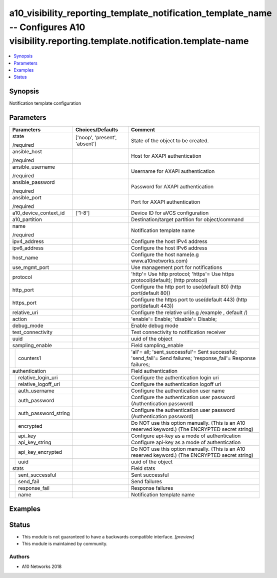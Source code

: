 .. _a10_visibility_reporting_template_notification_template_name_module:


a10_visibility_reporting_template_notification_template_name -- Configures A10 visibility.reporting.template.notification.template-name
=======================================================================================================================================

.. contents::
   :local:
   :depth: 1


Synopsis
--------

Notification template configuration






Parameters
----------

+--------------------------+-------------------------------+-----------------------------------------------------------------------------------------------------------------+
| Parameters               | Choices/Defaults              | Comment                                                                                                         |
|                          |                               |                                                                                                                 |
|                          |                               |                                                                                                                 |
+==========================+===============================+=================================================================================================================+
| state                    | ['noop', 'present', 'absent'] | State of the object to be created.                                                                              |
|                          |                               |                                                                                                                 |
| /required                |                               |                                                                                                                 |
+--------------------------+-------------------------------+-----------------------------------------------------------------------------------------------------------------+
| ansible_host             |                               | Host for AXAPI authentication                                                                                   |
|                          |                               |                                                                                                                 |
| /required                |                               |                                                                                                                 |
+--------------------------+-------------------------------+-----------------------------------------------------------------------------------------------------------------+
| ansible_username         |                               | Username for AXAPI authentication                                                                               |
|                          |                               |                                                                                                                 |
| /required                |                               |                                                                                                                 |
+--------------------------+-------------------------------+-----------------------------------------------------------------------------------------------------------------+
| ansible_password         |                               | Password for AXAPI authentication                                                                               |
|                          |                               |                                                                                                                 |
| /required                |                               |                                                                                                                 |
+--------------------------+-------------------------------+-----------------------------------------------------------------------------------------------------------------+
| ansible_port             |                               | Port for AXAPI authentication                                                                                   |
|                          |                               |                                                                                                                 |
| /required                |                               |                                                                                                                 |
+--------------------------+-------------------------------+-----------------------------------------------------------------------------------------------------------------+
| a10_device_context_id    | ['1-8']                       | Device ID for aVCS configuration                                                                                |
|                          |                               |                                                                                                                 |
|                          |                               |                                                                                                                 |
+--------------------------+-------------------------------+-----------------------------------------------------------------------------------------------------------------+
| a10_partition            |                               | Destination/target partition for object/command                                                                 |
|                          |                               |                                                                                                                 |
|                          |                               |                                                                                                                 |
+--------------------------+-------------------------------+-----------------------------------------------------------------------------------------------------------------+
| name                     |                               | Notification template name                                                                                      |
|                          |                               |                                                                                                                 |
| /required                |                               |                                                                                                                 |
+--------------------------+-------------------------------+-----------------------------------------------------------------------------------------------------------------+
| ipv4_address             |                               | Configure the host IPv4 address                                                                                 |
|                          |                               |                                                                                                                 |
|                          |                               |                                                                                                                 |
+--------------------------+-------------------------------+-----------------------------------------------------------------------------------------------------------------+
| ipv6_address             |                               | Configure the host IPv6 address                                                                                 |
|                          |                               |                                                                                                                 |
|                          |                               |                                                                                                                 |
+--------------------------+-------------------------------+-----------------------------------------------------------------------------------------------------------------+
| host_name                |                               | Configure the host name(e.g www.a10networks.com)                                                                |
|                          |                               |                                                                                                                 |
|                          |                               |                                                                                                                 |
+--------------------------+-------------------------------+-----------------------------------------------------------------------------------------------------------------+
| use_mgmt_port            |                               | Use management port for notifications                                                                           |
|                          |                               |                                                                                                                 |
|                          |                               |                                                                                                                 |
+--------------------------+-------------------------------+-----------------------------------------------------------------------------------------------------------------+
| protocol                 |                               | 'http'= Use http protocol; 'https'= Use https protocol(default);  (http protocol)                               |
|                          |                               |                                                                                                                 |
|                          |                               |                                                                                                                 |
+--------------------------+-------------------------------+-----------------------------------------------------------------------------------------------------------------+
| http_port                |                               | Configure the http port to use(default 80) (http port(default 80))                                              |
|                          |                               |                                                                                                                 |
|                          |                               |                                                                                                                 |
+--------------------------+-------------------------------+-----------------------------------------------------------------------------------------------------------------+
| https_port               |                               | Configure the https port to use(default 443) (http port(default 443))                                           |
|                          |                               |                                                                                                                 |
|                          |                               |                                                                                                                 |
+--------------------------+-------------------------------+-----------------------------------------------------------------------------------------------------------------+
| relative_uri             |                               | Configure the relative uri(e.g /example , default /)                                                            |
|                          |                               |                                                                                                                 |
|                          |                               |                                                                                                                 |
+--------------------------+-------------------------------+-----------------------------------------------------------------------------------------------------------------+
| action                   |                               | 'enable'= Enable; 'disable'= Disable;                                                                           |
|                          |                               |                                                                                                                 |
|                          |                               |                                                                                                                 |
+--------------------------+-------------------------------+-----------------------------------------------------------------------------------------------------------------+
| debug_mode               |                               | Enable debug mode                                                                                               |
|                          |                               |                                                                                                                 |
|                          |                               |                                                                                                                 |
+--------------------------+-------------------------------+-----------------------------------------------------------------------------------------------------------------+
| test_connectivity        |                               | Test connectivity to notification receiver                                                                      |
|                          |                               |                                                                                                                 |
|                          |                               |                                                                                                                 |
+--------------------------+-------------------------------+-----------------------------------------------------------------------------------------------------------------+
| uuid                     |                               | uuid of the object                                                                                              |
|                          |                               |                                                                                                                 |
|                          |                               |                                                                                                                 |
+--------------------------+-------------------------------+-----------------------------------------------------------------------------------------------------------------+
| sampling_enable          |                               | Field sampling_enable                                                                                           |
|                          |                               |                                                                                                                 |
|                          |                               |                                                                                                                 |
+---+----------------------+-------------------------------+-----------------------------------------------------------------------------------------------------------------+
|   | counters1            |                               | 'all'= all; 'sent_successful'= Sent successful; 'send_fail'= Send failures; 'response_fail'= Response failures; |
|   |                      |                               |                                                                                                                 |
|   |                      |                               |                                                                                                                 |
+---+----------------------+-------------------------------+-----------------------------------------------------------------------------------------------------------------+
| authentication           |                               | Field authentication                                                                                            |
|                          |                               |                                                                                                                 |
|                          |                               |                                                                                                                 |
+---+----------------------+-------------------------------+-----------------------------------------------------------------------------------------------------------------+
|   | relative_login_uri   |                               | Configure the authentication login uri                                                                          |
|   |                      |                               |                                                                                                                 |
|   |                      |                               |                                                                                                                 |
+---+----------------------+-------------------------------+-----------------------------------------------------------------------------------------------------------------+
|   | relative_logoff_uri  |                               | Configure the authentication logoff uri                                                                         |
|   |                      |                               |                                                                                                                 |
|   |                      |                               |                                                                                                                 |
+---+----------------------+-------------------------------+-----------------------------------------------------------------------------------------------------------------+
|   | auth_username        |                               | Configure the authentication user name                                                                          |
|   |                      |                               |                                                                                                                 |
|   |                      |                               |                                                                                                                 |
+---+----------------------+-------------------------------+-----------------------------------------------------------------------------------------------------------------+
|   | auth_password        |                               | Configure the authentication user password (Authentication password)                                            |
|   |                      |                               |                                                                                                                 |
|   |                      |                               |                                                                                                                 |
+---+----------------------+-------------------------------+-----------------------------------------------------------------------------------------------------------------+
|   | auth_password_string |                               | Configure the authentication user password (Authentication password)                                            |
|   |                      |                               |                                                                                                                 |
|   |                      |                               |                                                                                                                 |
+---+----------------------+-------------------------------+-----------------------------------------------------------------------------------------------------------------+
|   | encrypted            |                               | Do NOT use this option manually. (This is an A10 reserved keyword.) (The ENCRYPTED secret string)               |
|   |                      |                               |                                                                                                                 |
|   |                      |                               |                                                                                                                 |
+---+----------------------+-------------------------------+-----------------------------------------------------------------------------------------------------------------+
|   | api_key              |                               | Configure api-key as a mode of authentication                                                                   |
|   |                      |                               |                                                                                                                 |
|   |                      |                               |                                                                                                                 |
+---+----------------------+-------------------------------+-----------------------------------------------------------------------------------------------------------------+
|   | api_key_string       |                               | Configure api-key as a mode of authentication                                                                   |
|   |                      |                               |                                                                                                                 |
|   |                      |                               |                                                                                                                 |
+---+----------------------+-------------------------------+-----------------------------------------------------------------------------------------------------------------+
|   | api_key_encrypted    |                               | Do NOT use this option manually. (This is an A10 reserved keyword.) (The ENCRYPTED secret string)               |
|   |                      |                               |                                                                                                                 |
|   |                      |                               |                                                                                                                 |
+---+----------------------+-------------------------------+-----------------------------------------------------------------------------------------------------------------+
|   | uuid                 |                               | uuid of the object                                                                                              |
|   |                      |                               |                                                                                                                 |
|   |                      |                               |                                                                                                                 |
+---+----------------------+-------------------------------+-----------------------------------------------------------------------------------------------------------------+
| stats                    |                               | Field stats                                                                                                     |
|                          |                               |                                                                                                                 |
|                          |                               |                                                                                                                 |
+---+----------------------+-------------------------------+-----------------------------------------------------------------------------------------------------------------+
|   | sent_successful      |                               | Sent successful                                                                                                 |
|   |                      |                               |                                                                                                                 |
|   |                      |                               |                                                                                                                 |
+---+----------------------+-------------------------------+-----------------------------------------------------------------------------------------------------------------+
|   | send_fail            |                               | Send failures                                                                                                   |
|   |                      |                               |                                                                                                                 |
|   |                      |                               |                                                                                                                 |
+---+----------------------+-------------------------------+-----------------------------------------------------------------------------------------------------------------+
|   | response_fail        |                               | Response failures                                                                                               |
|   |                      |                               |                                                                                                                 |
|   |                      |                               |                                                                                                                 |
+---+----------------------+-------------------------------+-----------------------------------------------------------------------------------------------------------------+
|   | name                 |                               | Notification template name                                                                                      |
|   |                      |                               |                                                                                                                 |
|   |                      |                               |                                                                                                                 |
+---+----------------------+-------------------------------+-----------------------------------------------------------------------------------------------------------------+







Examples
--------

.. code-block:: yaml+jinja

    





Status
------




- This module is not guaranteed to have a backwards compatible interface. *[preview]*


- This module is maintained by community.



Authors
~~~~~~~

- A10 Networks 2018

